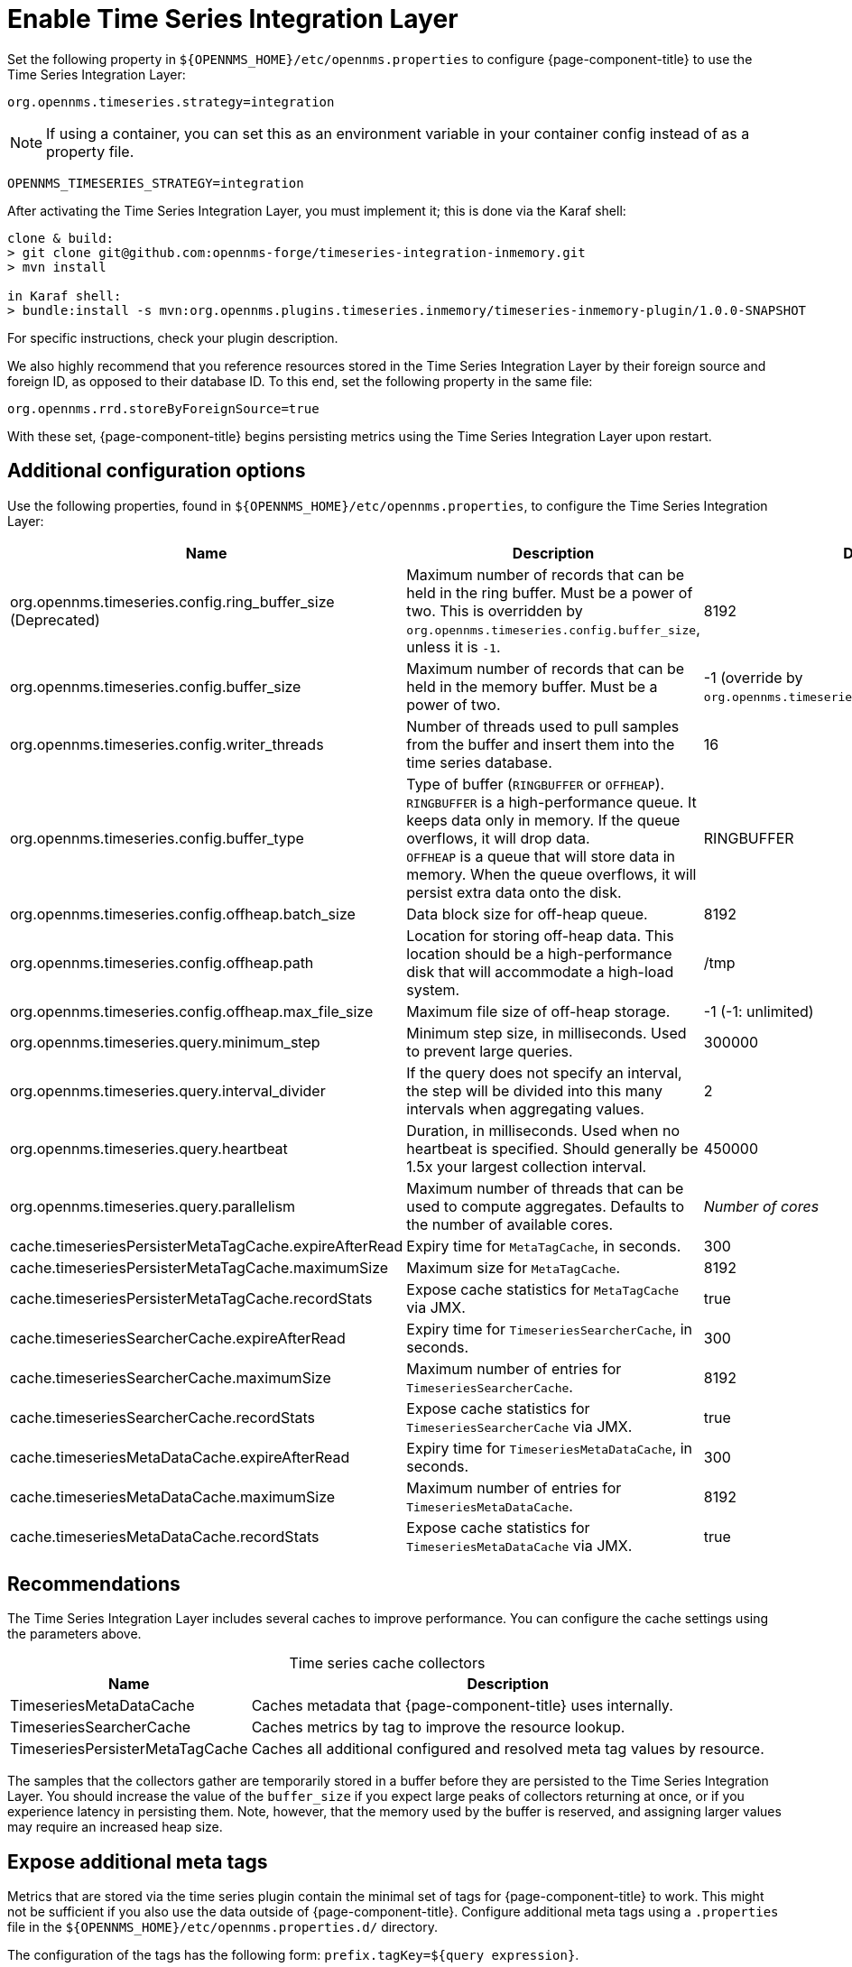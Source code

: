
= Enable Time Series Integration Layer

Set the following property in `$\{OPENNMS_HOME}/etc/opennms.properties` to configure {page-component-title} to use the Time Series Integration Layer:

[source, properties]
org.opennms.timeseries.strategy=integration

NOTE: If using a container, you can set this as an environment variable in your container config instead of as a property file. +

[source, properties]
OPENNMS_TIMESERIES_STRATEGY=integration

After activating the Time Series Integration Layer, you must implement it; this is done via the Karaf shell:

[source, console]
----
clone & build:
> git clone git@github.com:opennms-forge/timeseries-integration-inmemory.git
> mvn install

in Karaf shell:
> bundle:install -s mvn:org.opennms.plugins.timeseries.inmemory/timeseries-inmemory-plugin/1.0.0-SNAPSHOT
----

For specific instructions, check your plugin description.

We also highly recommend that you reference resources stored in the Time Series Integration Layer by their foreign source and foreign ID, as opposed to their database ID.
To this end, set the following property in the same file:

[source, properties]
org.opennms.rrd.storeByForeignSource=true

With these set, {page-component-title} begins persisting metrics using the Time Series Integration Layer upon restart.

== Additional configuration options

Use the following properties, found in `$\{OPENNMS_HOME}/etc/opennms.properties`, to configure the Time Series Integration Layer:

[cols="3,3,1"]
|===
| Name  | Description   | Default

| org.opennms.timeseries.config.ring_buffer_size (Deprecated)
| Maximum number of records that can be held in the ring buffer.
Must be a power of two.
This is overridden by `org.opennms.timeseries.config.buffer_size`, unless it is `-1`.
| 8192

| org.opennms.timeseries.config.buffer_size
| Maximum number of records that can be held in the memory buffer.
Must be a power of two.
| -1 (override by `org.opennms.timeseries.config.ring_buffer_size`)

| org.opennms.timeseries.config.writer_threads
| Number of threads used to pull samples from the buffer and insert them into the time series database.
| 16

| org.opennms.timeseries.config.buffer_type
| Type of buffer (`RINGBUFFER` or `OFFHEAP`). +
`RINGBUFFER` is a high-performance queue.
It keeps data only in memory.
If the queue overflows, it will drop data. +
`OFFHEAP` is a queue that will store data in memory.
When the queue overflows, it will persist extra data onto the disk.
| RINGBUFFER

| org.opennms.timeseries.config.offheap.batch_size
| Data block size for off-heap queue.
| 8192

| org.opennms.timeseries.config.offheap.path
| Location for storing off-heap data.
This location should be a high-performance disk that will accommodate a high-load system.
| /tmp

| org.opennms.timeseries.config.offheap.max_file_size
| Maximum file size of off-heap storage.
| -1 (-1: unlimited)

| org.opennms.timeseries.query.minimum_step
| Minimum step size, in milliseconds.
Used to prevent large queries.
| 300000

| org.opennms.timeseries.query.interval_divider
| If the query does not specify an interval, the step will be divided into this many intervals when aggregating values.
| 2

| org.opennms.timeseries.query.heartbeat
| Duration, in milliseconds.
Used when no heartbeat is specified.
Should generally be 1.5x your largest collection interval.
| 450000

| org.opennms.timeseries.query.parallelism
| Maximum number of threads that can be used to compute aggregates.
Defaults to the number of available cores.
| _Number of cores_

| cache.timeseriesPersisterMetaTagCache.expireAfterRead
| Expiry time for `MetaTagCache`, in seconds.
| 300

| cache.timeseriesPersisterMetaTagCache.maximumSize
| Maximum size for `MetaTagCache`.
| 8192

| cache.timeseriesPersisterMetaTagCache.recordStats
| Expose cache statistics for `MetaTagCache` via JMX.
| true

| cache.timeseriesSearcherCache.expireAfterRead
| Expiry time for `TimeseriesSearcherCache`, in seconds.
| 300

| cache.timeseriesSearcherCache.maximumSize
| Maximum number of entries for `TimeseriesSearcherCache`.
| 8192

| cache.timeseriesSearcherCache.recordStats
| Expose cache statistics for `TimeseriesSearcherCache` via JMX.
| true

| cache.timeseriesMetaDataCache.expireAfterRead
| Expiry time for `TimeseriesMetaDataCache`, in seconds.
| 300

| cache.timeseriesMetaDataCache.maximumSize
| Maximum number of entries for `TimeseriesMetaDataCache`.
| 8192

| cache.timeseriesMetaDataCache.recordStats
| Expose cache statistics for `TimeseriesMetaDataCache` via JMX.
| true
|===

[[ga-opennms-operation-timeseries-properties-recommendations]]
== Recommendations

The Time Series Integration Layer includes several caches to improve performance.
You can configure the cache settings using the parameters above.

[caption=]
.Time series cache collectors
[options="autowidth"]
|===
| Name  | Description

| TimeseriesMetaDataCache
| Caches metadata that {page-component-title} uses internally.

| TimeseriesSearcherCache
| Caches metrics by tag to improve the resource lookup.

| TimeseriesPersisterMetaTagCache
| Caches all additional configured and resolved meta tag values by resource.
|===

The samples that the collectors gather are temporarily stored in a buffer before they are persisted to the Time Series Integration Layer.
You should increase the value of the `buffer_size` if you expect large peaks of collectors returning at once, or if you experience latency in persisting them.
Note, however, that the memory used by the buffer is reserved, and assigning larger values may require an increased heap size.

[[ga-opennms-operation-timeseries-properties-meta-tags]]
== Expose additional meta tags

Metrics that are stored via the time series plugin contain the minimal set of tags for {page-component-title} to work.
This might not be sufficient if you also use the data outside of {page-component-title}.
Configure additional meta tags using a `.properties` file in the `$\{OPENNMS_HOME}/etc/opennms.properties.d/` directory.

The configuration of the tags has the following form: `prefix.tagKey=${query expression}`.

* The prefix is `org.opennms.timeseries.tin.metatags.tag`.
* The `tagKey` can be an arbitrary string, as long as it does not break the https://en.wikipedia.org/wiki/.properties[Java properties file syntax].
* The query expression lets you query the value.
It supports the xref:operation:deep-dive/meta-data.adoc#ga-meta-data-dsl[Metadata DSL] within the node, asset, and requisition contexts.

The following examples demonstrate proper tag definition syntax:

* `org.opennms.timeseries.tin.metatags.tag.nodelabel=${node:label}`
* `org.opennms.timeseries.tin.metatags.tag.sysObjectID=${node:sys-object-id}`

=== Expose categories as meta tags

You can expose node categories as meta tags by setting `org.opennms.timeseries.tin.metatags.exposeCategories` to `true`.
This results in the following tags:

* `Tag("cat_myFirstCategory", "myFirstCategory")`
* `Tag("cat_mySecondCategory", "mySecondCategory")`
